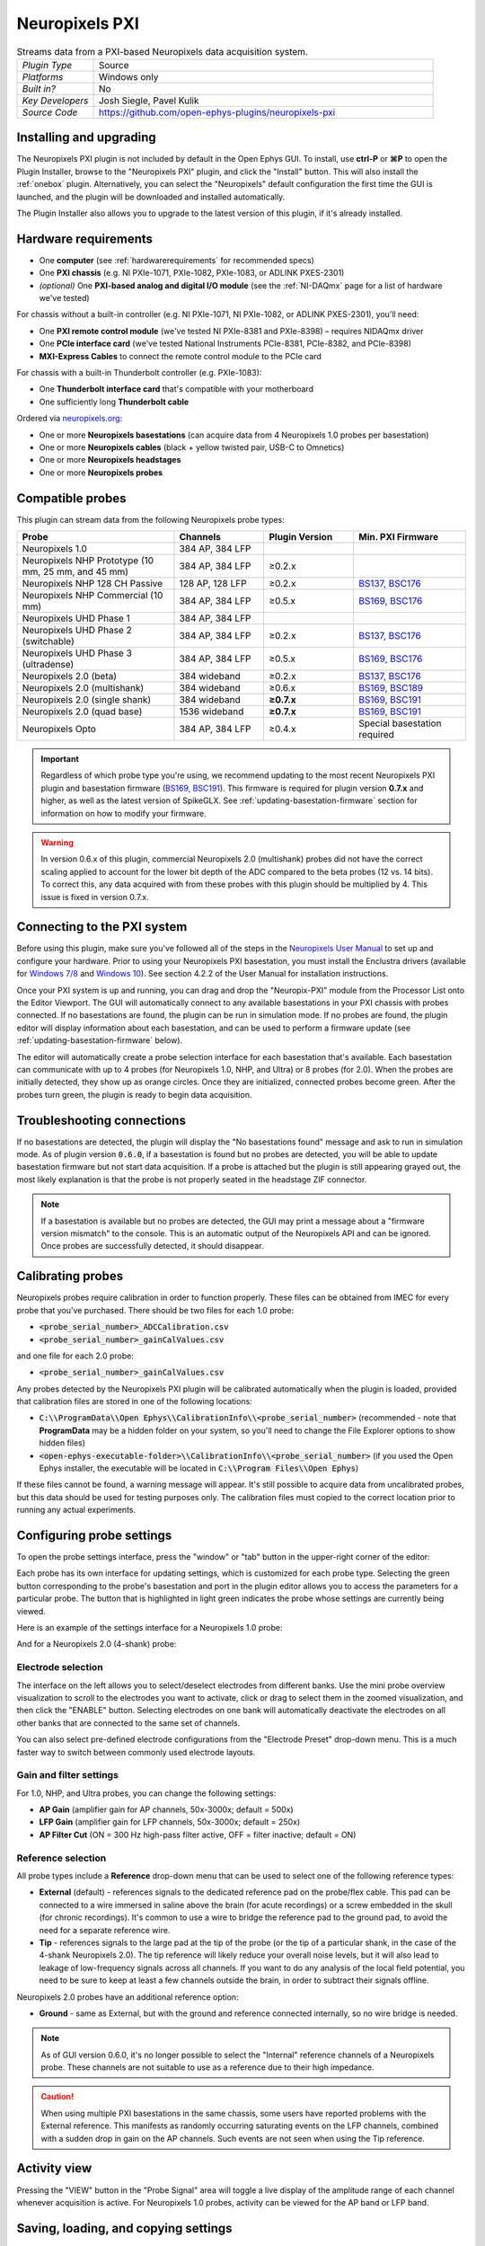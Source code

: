 .. _neuropixelspxi:
.. role:: raw-html-m2r(raw)
   :format: html

################
Neuropixels PXI
################

.. image:: ../../_static/images/plugins/neuropix-pxi/neuropix-pxi-01.png
  :alt: Annotated Neuropixels PXI editor

.. csv-table:: Streams data from a PXI-based Neuropixels data acquisition system.
   :widths: 18, 80

   "*Plugin Type*", "Source"
   "*Platforms*", "Windows only"
   "*Built in?*", "No"
   "*Key Developers*", "Josh Siegle, Pavel Kulik"
   "*Source Code*", "https://github.com/open-ephys-plugins/neuropixels-pxi"

Installing and upgrading
############################

The Neuropixels PXI plugin is not included by default in the Open Ephys GUI. To install, use **ctrl-P** or **⌘P** to open the Plugin Installer, browse to the "Neuropixels PXI" plugin, and click the "Install" button. This will also install the :ref:`onebox` plugin. Alternatively, you can select the "Neuropixels" default configuration the first time the GUI is launched, and the plugin will be downloaded and installed automatically.

The Plugin Installer also allows you to upgrade to the latest version of this plugin, if it's already installed.

Hardware requirements
######################

* One **computer** (see :ref:`hardwarerequirements` for recommended specs)

* One **PXI chassis** (e.g. NI PXIe-1071, PXIe-1082, PXIe-1083, or ADLINK PXES-2301)

* *(optional)* One **PXI-based analog and digital I/O module** (see the :ref:`NI-DAQmx` page for a list of hardware we've tested)

For chassis without a built-in controller (e.g. NI PXIe-1071, NI PXIe-1082, or ADLINK PXES-2301), you'll need:

* One **PXI remote control module** (we've tested NI PXIe-8381 and PXIe-8398) – requires NIDAQmx driver

* One **PCIe interface card** (we've tested National Instruments PCIe-8381, PCIe-8382, and PCIe-8398)

* **MXI-Express Cables** to connect the remote control module to the PCIe card

For chassis with a built-in Thunderbolt controller (e.g. PXIe-1083):

* One **Thunderbolt interface card** that's compatible with your motherboard

* One sufficiently long **Thunderbolt cable** 

Ordered via `neuropixels.org <https://neuropixels.org>`__:

* One or more **Neuropixels basestations** (can acquire data from 4 Neuropixels 1.0 probes per basestation)

* One or more **Neuropixels cables** (black + yellow twisted pair, USB-C to Omnetics)

* One or more **Neuropixels headstages** 

* One or more **Neuropixels probes**


Compatible probes
######################

This plugin can stream data from the following Neuropixels probe types:

.. csv-table::
   :widths: 70, 40, 40, 50

   "**Probe**", "**Channels**", "**Plugin Version**", "**Min. PXI Firmware**"
   "Neuropixels 1.0", "384 AP, 384 LFP", "", ""
   "Neuropixels NHP Prototype (10 mm, 25 mm, and 45 mm)", "384 AP, 384 LFP", "≥0.2.x", ""
   "Neuropixels NHP 128 CH Passive", "128 AP, 128 LFP", "≥0.2.x", "`BS137, BSC176`_"
   "Neuropixels NHP Commercial (10 mm)", "384 AP, 384 LFP", "≥0.5.x", "`BS169, BSC176`_"
   "Neuropixels UHD Phase 1", "384 AP, 384 LFP", "", ""
   "Neuropixels UHD Phase 2 (switchable)", "384 AP, 384 LFP", "≥0.2.x", "`BS137, BSC176`_"
   "Neuropixels UHD Phase 3 (ultradense)", "384 AP, 384 LFP", "≥0.5.x", "`BS169, BSC176`_"
   "Neuropixels 2.0 (beta)", "384 wideband", "≥0.2.x", "`BS137, BSC176`_"
   "Neuropixels 2.0 (multishank)", "384 wideband", "≥0.6.x", "`BS169, BSC189`_"
   "Neuropixels 2.0 (single shank)", "384 wideband", "**≥0.7.x**", "`BS169, BSC191`_"
   "Neuropixels 2.0 (quad base)", "1536 wideband", "**≥0.7.x**", "`BS169, BSC191`_"
   "Neuropixels Opto", "384 AP, 384 LFP", "≥0.4.x", "Special basestation required"

.. important:: Regardless of which probe type you're using, we recommend updating to the most recent Neuropixels PXI plugin and basestation firmware (`BS169, BSC191`_). This firmware is required for plugin version **0.7.x** and higher, as well as the latest version of SpikeGLX. See :ref:`updating-basestation-firmware` section for information on how to modify your firmware.

.. warning:: In version 0.6.x of this plugin, commercial Neuropixels 2.0 (multishank) probes did not have the correct scaling applied to account for the lower bit depth of the ADC compared to the beta probes (12 vs. 14 bits). To correct this, any data acquired with from these probes with this plugin should be multiplied by 4. This issue is fixed in version 0.7.x.

.. _BS137, BSC176: https://github.com/open-ephys-plugins/neuropixels-pxi/blob/main/Resources/imec-firmware-for-plugin-0.4.x.zip
.. _BS169, BSC176: https://github.com/open-ephys-plugins/neuropixels-pxi/blob/main/Resources/imec-firmware-for-plugin-0.5.x.zip
.. _BS169, BSC189: https://github.com/open-ephys-plugins/neuropixels-pxi/blob/main/Resources/imec-firmware-for-plugin-0.6.x.zip
.. _BS169, BSC191: https://github.com/open-ephys-plugins/neuropixels-pxi/blob/main/Resources/imec-firmware-for-plugin-0.7.x.zip


Connecting to the PXI system
##############################

Before using this plugin, make sure you've followed all of the steps in the `Neuropixels User Manual <https://www.neuropixels.org/support>`__ to set up and configure your hardware. Prior to using your Neuropixels PXI basestation, you must install the Enclustra drivers (available for `Windows 7/8 <https://github.com/open-ephys-plugins/neuropixels-pxi/raw/main/Resources/Enclustra_Win7%268.zip>`__ and `Windows 10 <https://github.com/open-ephys-plugins/neuropixels-pxi/raw/main/Resources/Enclustra_Win10.zip>`__). See section 4.2.2 of the User Manual for installation instructions.

Once your PXI system is up and running, you can drag and drop the "Neuropix-PXI" module from the Processor List onto the Editor Viewport. The GUI will automatically connect to any available basestations in your PXI chassis with probes connected. If no basestations are found, the plugin can be run in simulation mode. If no probes are found, the plugin editor will display information about each basestation, and can be used to perform a firmware update (see :ref:`updating-basestation-firmware` below).

The editor will automatically create a probe selection interface for each basestation that's available. Each basestation can communicate with up to 4 probes (for Neuropixels 1.0, NHP, and Ultra) or 8 probes (for 2.0). When the probes are initially detected, they show up as orange circles. Once they are initialized, connected probes become green. After the probes turn green, the plugin is ready to begin data acquisition.

Troubleshooting connections
###########################

If no basestations are detected, the plugin will display the "No basestations found" message and ask to run in simulation mode. As of plugin version :code:`0.6.0`, if a basestation is found but no probes are detected, you will be able to update basestation firmware but not start data acquisition. If a probe is attached but the plugin is still appearing grayed out, the most likely explanation is that the probe is not properly seated in the headstage ZIF connector.

.. note:: If a basestation is available but no probes are detected, the GUI may print a message about a "firmware version mismatch" to the console. This is an automatic output of the Neuropixels API and can be ignored. Once probes are successfully detected, it should disappear. 

Calibrating probes
#####################

Neuropixels probes require calibration in order to function properly. These files can be obtained from IMEC for every probe that you've purchased. There should be two files for each 1.0 probe:

* :code:`<probe_serial_number>_ADCCalibration.csv`

* :code:`<probe_serial_number>_gainCalValues.csv`

and one file for each 2.0 probe:

* :code:`<probe_serial_number>_gainCalValues.csv`

Any probes detected by the Neuropixels PXI plugin will be calibrated automatically when the plugin is loaded, provided that calibration files are stored in one of the following locations:

* :code:`C:\\ProgramData\\Open Ephys\\CalibrationInfo\\<probe_serial_number>` (recommended - note that **ProgramData** may be a hidden folder on your system, so you'll need to change the File Explorer options to show hidden files)

* :code:`<open-ephys-executable-folder>\\CalibrationInfo\\<probe_serial_number>` (if you used the Open Ephys installer, the executable will be located in :code:`C:\\Program Files\\Open Ephys`)

If these files cannot be found, a warning message will appear. It's still possible to acquire data from uncalibrated probes, but this data should be used for testing purposes only. The calibration files must copied to the correct location prior to running any actual experiments.

Configuring probe settings
###########################

To open the probe settings interface, press the "window" or "tab" button in the upper-right corner of the editor:

.. image:: ../../_static/images/plugins/neuropix-pxi/neuropix-pxi-04.png
  :alt: How to open the Neuropixels settings interface

Each probe has its own interface for updating settings, which is customized for each probe type. Selecting the green button corresponding to the probe's basestation and port in the plugin editor allows you to access the parameters for a particular probe. The button that is highlighted in light green indicates the probe whose settings are currently being viewed.

Here is an example of the settings interface for a Neuropixels 1.0 probe:

.. image:: ../../_static/images/plugins/neuropix-pxi/neuropix-pxi-02.png
  :alt: Overview of the Neuropixels 1.0 settings interface

And for a Neuropixels 2.0 (4-shank) probe:

.. image:: ../../_static/images/plugins/neuropix-pxi/neuropix-pxi-03.png
  :alt: Overview of the Neuropixels 2.0 settings interface

Electrode selection
---------------------

The interface on the left allows you to select/deselect electrodes from different banks. Use the mini probe overview visualization to scroll to the electrodes you want to activate, click or drag to select them in the zoomed visualization, and then click the "ENABLE" button. Selecting electrodes on one bank will automatically deactivate the electrodes on all other banks that are connected to the same set of channels.

You can also select pre-defined electrode configurations from the "Electrode Preset" drop-down menu. This is a much faster way to switch between commonly used electrode layouts.

Gain and filter settings
--------------------------

For 1.0, NHP, and Ultra probes, you can change the following settings:

* **AP Gain** (amplifier gain for AP channels, 50x-3000x; default = 500x)

* **LFP Gain** (amplifier gain for LFP channels, 50x-3000x; default = 250x)

* **AP Filter Cut** (ON = 300 Hz high-pass filter active, OFF = filter inactive; default = ON)

Reference selection
--------------------

All probe types include a **Reference** drop-down menu that can be used to select one of the following reference types:

* **External** (default) - references signals to the dedicated reference pad on the probe/flex cable. This pad can be connected to a wire immersed in saline above the brain (for acute recordings) or a screw embedded in the skull (for chronic recordings). It's common to use a wire to bridge the reference pad to the ground pad, to avoid the need for a separate reference wire.

* **Tip** - references signals to the large pad at the tip of the probe (or the tip of a particular shank, in the case of the 4-shank Neuropixels 2.0). The tip reference will likely reduce your overall noise levels, but it will also lead to leakage of low-frequency signals across all channels. If you want to do any analysis of the local field potential, you need to be sure to keep at least a few channels outside the brain, in order to subtract their signals offline.

Neuropixels 2.0 probes have an additional reference option:

* **Ground** - same as External, but with the ground and reference connected internally, so no wire bridge is needed.

.. note:: As of GUI version 0.6.0, it's no longer possible to select the "Internal" reference channels of a Neuropixels probe. These channels are not suitable to use as a reference due to their high impedance.

.. caution:: When using multiple PXI basestations in the same chassis, some users have reported problems with the External reference. This manifests as randomly occurring saturating events on the LFP channels, combined with a sudden drop in gain on the AP channels. Such events are not seen when using the Tip reference.

Activity view
###########################

Pressing the "VIEW" button in the "Probe Signal" area will toggle a live display of the amplitude range of each channel whenever acquisition is active. For Neuropixels 1.0 probes, activity can be viewed for the AP band or LFP band.

Saving, loading, and copying settings
######################################

Default loading and saving
---------------------------

Any changes made to the probe settings will be automatically re-applied when you re-start the GUI, provided you have checked **Reload on startup** from the "File" menu. Settings will first be transferred by probe serial number. If no matching serial number is found, settings will be inherited from a probe of the same type. Settings cannot be transferred between probes of different types (e.g. Neuropixels 1.0 to Neuropixels 2.0).

Copying settings between probes
--------------------------------
Settings can be transferred between probes using the "COPY", "PASTE", and "APPLY TO ALL" buttons:

.. image:: ../../_static/images/plugins/neuropix-pxi/neuropix-pxi-05.png
  :alt: Probe settings buttons

Settings can only be applied to probes of matching types (e.g. 1.0, NHP, Ultra, 2.0).

IMRO files
--------------------------------
Settings for individual probes can also be loaded using SpikeGLX "IMec Read Out" (IMRO) tables, using the "LOAD FROM IMRO" button. 

The IMRO format is specified `here <https://billkarsh.github.io/SpikeGLX/help/imroTables/>`__. If you've saved a probe configuration using SpikeGLX or some other software, you can apply that configuration to a probe in the Open Ephys GUI by reading in an IMRO file. The only caveat is that Open Ephys does not allow individual channels to have different gain or reference settings, so those will be inherited from the last channel in the file.

You can save the configuration for a particular probe into IMRO format using the "SAVE TO IMRO" button. These files can be used in SpikeGLX or any other software that can read the IMRO format.

Any IMRO files that have been loaded previously will appear in the drop-down menu below the "LOAD FROM IMRO" button, so they can be accessed more easily.

ProbeInterface JSON files
--------------------------------

If you're performing offline analysis with `SpikeInterface <https://github.com/spikeinterface/spikeinterface>`__, it may be helpful to have information about your probe's channel configuration stored in a JSON file that conforms to the `ProbeInterface <https://github.com/spikeinterface/probeinterface>`__ specification. To export a ProbeInterface JSON file, simply press the "SAVE TO JSON" button.

Rescanning basestations
######################################

Pressing the "rescan" button in the upper right corner of the plugin editor will initiate a basestation rescan. If probes have been added, moved, or removed, they will be detected automatically. Prior settings will be transferred based on probe serial number.

.. caution:: After plugging or unplugging probes, do not try to start acquisition without triggering a re-scan or re-launching the GUI.

Plugin data streams
######################################

The Neuropixels PXI plugin sends data from all connected probes through the GUI's signal chain unless they have been disabled. To disable data transmission, you can press the "ENABLE" button underneath the probe name. The probe's icon will turn red, and its data will not be available to downstream plugins.

Neuropixels 1.0, NHP, or Ultra probes have two data streams: 

* 384 channels of AP band data, sampled at 30 kHz (e.g. "ProbeA-AP")

* 384 channels of LFP band data, sampled at 2.5 kHz (e.g. "ProbeA-LFP")

Neuropixels 2.0 single-shank and quad-shank probes have only one data stream:

* 384 channels of wide-band data, sampled at 30 kHz.

Neuropixels 2.0 quad base probes have four data streams (one for each shank):

* 384 x 4 channels of wide-band data, sampled at 30 kHz.

As of GUI version 0.6.0, stream in downstream plugins are configured independently. This makes it much easier to apply different parameters to different streams, for example unique :ref:`bandpassfilter` settings for the AP band and LFP band. However, users should be aware that settings for one stream are not automatically applied to other streams. If you are recording from many probes simultaneously, be sure to use the Stream Selector interface in downstream plugins to confirm that the appropriate settings have taken effect for all incoming data streams.

Customizing stream names
--------------------------

Clicking on the slot number for a given basestation will open up an interface for customizing the names of the data streams generated by the Neuropixels PXI plugin. By default, each probe is assigned a name based on the order that it's detected: :code:`ProbeA`, :code:`ProbeB`, :code:`ProbeC`, etc. While this is fine for most use cases, there are some situations where other behavior is desirable. Therefore, the plugin includes four different schemes for naming data streams, which can be applied independently for each basestation:

.. image:: ../../_static/images/plugins/neuropix-pxi/neuropix-pxi-07.png
  :alt: Four different stream naming interfaces

#. **Automatic naming:** Probes names are assigned automatically, based on the order in which they are detected. Any 1.0 probes will have "-AP" and "-LFP" appended to their respective streams. The naming interface displays the names that will be applied when using this scheme, but they cannot be edited.

#. **Automatic numbering:** Numeric stream names are assigned automatically, based on the order in which they are detected. This scheme will produce file names that look like those from GUI version 0.5.X and earlier, which did not have the ability to apply custom names to individual streams. The naming interface displays the names that will be applied when using this scheme, but they cannot be edited.

#. **Custom port names:** Probe names are assigned by port/dock. This is useful if you have probes placed in a particular physical configuration, and always want a probe in a certain position to have the same name, regardless of which other probes are connected.

#. **Custom probe names:** Probe names are assigned by serial number. This is useful if you have probes chronically implanted and would like to associate the subject ID with a particular probe.

.. caution:: All stream names *must* be unique for a given plugin. Currently, it's possible to inadvertently assign the same name to multiple probes, either by using the same port-specific or probe-specific names across basestations. Name conflicts must be checked manually in order to prevent crashes when starting recording.

Synchronization settings
######################################

Properly configuring your synchronization signals is critical for Neuropixels recordings. Each probe will have a slightly different sample rate between 29999.9 and 30000.1 Hz, so you cannot simply count samples to figure out how much time has elapsed for a given data stream. Therefore, every data source (including individual basestations, NI hardware, etc.) must share a hardware sync line in order for samples to be accurately aligned offline.

Each Neuropixels basestation contains one SMA connector for sync input. The behavior of these connectors is configured using the synchronization interface within the plugin editor:

.. image:: ../../_static/images/plugins/neuropix-pxi/neuropix-pxi-06.png
  :alt: Updating sync settings

* The top drop-down menu allows you to select one basestation's SMA connector to serve as the "main" sync. The signal on this line will be automatically copied to the sync inputs of all other basestations.

* The "+" button allows you to toggle whether or not the sync line is appended to all data streams as a continuous channel. When this button is orange, each stream will include a 385th channel containing the state of the sync line. This will make the :ref:`binaryformat` data files saved by the Record Node compatible with a variety of SpikeGLX-associated offline processing tools, such as CatGT. This button should be enabled *only* if you plan to use these tools. Regardless of whether or not this option is enabled, the sync rising and falling edges will be transmitted as events to downstream processors.

* The second drop-down menu allows you to configure the main sync SMA as **INPUT** or **OUTPUT**. In **INPUT** mode, an external digital input must be connected to the SMA. In **OUTPUT** mode, the main basestation will generate its own sync signal at 1 Hz.

Simulation mode
##############################

When running the plugin in simulation mode, you'll have the option of selecting up to four different probes to acquire data from. This is useful for familiarizing yourself with the settings interfaces for different probe types, or testing your signal chain in the absence of any Neuropixels hardware.

The simulated AP band data was designed to make the probe activity view look interesting; the simulated LFP band data is sine waves with amplitudes that vary across channels.

Built-in self tests
#####################

If you have a probe that's not working properly, these tests can be used to help pinpoint where the problem lies. It's not recommended to run the tests prior to every recording; the tests are only necessary to diagnose an issue with a probe that is not transmitting data.

To run each test, select one from the drop-down menu, and click the "RUN" button. After the test completes, the name of the test will be updated to indicated whether it passed or failed.

.. csv-table:: Built-in self tests
   :header: "Name", "Duration", "Purpose"
   :widths: 20, 20, 70

   "Test probe signal",	"30 s", "Analyzes if the probe performance falls within a specified tolerance range, based on a signal generated by the headstage. Probes that are fully functional can still fail this test, so it's not a definitive indicator of probe health."
   "Test probe noise", "30 s", "Calculates probe noise levels when electrode inputs are shorted to ground. Similar to the probe signal test, this test is not a definitive indicator of probe health, so failures can be safely ignored."
   "Test PSB bus", "<1 s", "Verifies whether signals are transmitted accurately to the headstage via the parallel serial bus. If this test fails, it usually indicates that the probe is not properly seated in the headstage."
   "Test shift registers", "1 s", "Verifies the functionality of the shank and base shift registers. If this test fails, it means the probe electronics have become critically damaged. Even if data is being transmitted, there's a possibility that it may be corrupted."
   "Test EEPROM", "1 s", "Tests the EEPROM memory storage on the flex, headstage, and BSC."
   "Test I2C", "<1 s", "Verifies the functionality of the probe's I2C interface. This interface must be intact for proper functioning of the probe."
   "Test Serdes", "<1 s", "Tests the integrity of the serial communication over the probe cable."
   "Test Heartbeat", "3 s", "Checks for a 1 Hz heartbeat signal between the headstage and BSC. This test indicates whether basic communication between the headstage and basestation is working."
   "Test Basestation", "<1 s", "Tests the connectivity between the computer and the basestation FPGA board via the PXIe interface."

.. note:: If the "probe signal" and "probe noise" tests fail, it does not necessarily indicate that the probe is broken. If your probe is successfully transmitting data, the outcome of all of these tests (except the shift register test) can be safely ignored.

Headstage tests
#################

If you have a headstage test module, you can run a suite of tests to ensure the headstage is functioning properly. When the Neuropix plugin is dropped into the signal chain and at least one headstage test module is connected to the PXI system, the GUI will automatically run all headstage tests and output the results in a popup window:

.. image:: ../../_static/images/plugins/neuropix-pxi/HST.png
  :alt: Headstage test board popup window
  :width: 400

.. note:: The headstage tests have been re-enabled as of plugin version 0.5.x. However, we have also found that the headstage tests are rarely needed to accurately diagnose a problem with data transmission. If you are unsure whether your headstage is functional, swapping it out with a different headstage is usually more informative than running the headstage tests.

.. _updating-basestation-firmware:

Updating basestation firmware
######################################

Version **0.7.x** of the Neuropixels PXI plugin requires a basestation firmware update. The latest firmware (BS169, BSC189) can be downloaded `here <https://github.com/open-ephys-plugins/neuropixels-pxi/blob/main/Resources/imec-firmware-for-plugin-0.7.x.zip>`__.

The currently installed firmware version will appear in the info section of the Neuropixels settings interface (upper right text block). If your basestation firmware version is "2.0169" and your basestation connect board firmware version is "3.2191", you already have the latest firmware installed.

If you need to update your firmware, first click the "UPDATE FIRMWARE" button to open the firmware update interface:

.. image:: ../../_static/images/plugins/neuropix-pxi/neuropix-pxi-08.png
  :alt: Interface for updating firmware

Next, select the :code:`.bin` file for the **basestation connect board** (:code:`QBSC*.bin`), and click "UPLOAD".

Immediately after the basestation connect board firmware upload finished, use the lower drop-down menu to select a :code:`.bin` file for the **basestation** (:code:`BS*.bin`), and click "UPLOAD". 

Finally, once the basestation firmware is finished uploading, restart your computer and power cycle the PXI chassis for the changes to take effect.

.. note:: If you need to update the firmware for multiple basestations in one chassis, please perform all firmware updates prior to restarting your chassis/computer. Alternatively, you can update each basestation separately if only one basestation at a time is inserted into the chassis. The Neuropixels plugin can only communicate with sets of basestations that are running the same firmware.


Remote control
######################

A number of Neuropixels probe settings can be changed via the GUI's built-in HTTP server. Commands are sent as "config messages" to the Neuropix-PXI processor.

The following commands are available:

1. :code:`NP INFO` : returns a JSON string containing information about all available probes
2. :code:`NP REFERENCE <bs> <port> <dock> <EXT/TIP>` : set the reference for a specific probe
3. :code:`NP GAIN <bs> <port> <dock> <AP/LFP> <gainval>` : set the AP or LFP gain for a specific probe (Neuropixels 1.0 only)
4. :code:`NP FILTER <bs> <port> <dock> <ON/OFF>` : turn the AP filter cut on or off (Neuropixels 1.0 only)
5. :code:`NP SELECT <bs> <port> <dock> <electrode> <electrode> <electrode> ...` : select electrodes by index

Note that the :code:`bs`, :code:`port`, and :code:`dock` parameters all use 1-based indexing, and the :code:`dock` parameter is always 1 for Neuropixels 1.0 probes.

For example, the :code:`NP SELECT` command can be used to automatically cycle through different electrode banks. The following code shows how to do this using the :code:`open-ephys-python-tools` package (version 0.1.6 and higher):

.. code-block:: python

    import numpy as np
    import time

    from open_ephys.control import OpenEphysHTTPServer

    gui = OpenEphysHTTPServer()

    # configuration parameters
    processor_id = 106
    basestation = 4
    port = 3
    dock = 1 # always 1 for NP 1.0

    command = f'NP SELECT {basestation} {port} {dock} '

    electrodes = np.arange(1,385) # 1-based indexing
    electrode_string = ' '.join(electrodes.astype('str'))

    gui.config(processor_id, command + electrode_string)

    gui.record(60) # record for 60 seconds

    electrodes = np.arange(384,767) # 1-based indexing
    electrode_string = ' '.join(electrodes.astype('str'))

    gui.config(processor_id, command + electrode_string)

    gui.record(60) # record for 60 seconds
